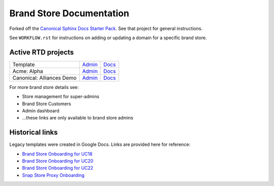 Brand Store Documentation
=========================

Forked off the `Canonical Sphinx Docs Starter Pack <https://github.com/canonical/sphinx-docs-starter-pack>`_. See that project for general instructions.

See ``WORKFLOW.rst`` for instructions on adding or updating a domain for a specific brand store.

Active RTD projects
-------------------

.. list-table::

    * - Template
      - `Admin <https://readthedocs.com/projects/canonical-canonical-brand-store/>`__
      - `Docs <https://canonical-canonical-brand-store.readthedocs-hosted.com/en/latest/>`__
    * - Acme: Alpha
      - `Admin <https://readthedocs.com/projects/canonical-brand-store-acme-alpha/>`__
      - `Docs <https://canonical-brand-store-acme-alpha.readthedocs-hosted.com/en/latest/>`__
    * - Canonical: Alliances Demo
      - `Admin <https://readthedocs.com/projects/canonical-canonical-alliances-demo-brand-store/>`__
      - `Docs <https://canonical-canonical-alliances-demo-brand-store.readthedocs-hosted.com/en/latest/>`__

For more brand store details see:

- Store management for super-admins
- Brand Store Customers
- Admin dashboard
- ...these links are only available to brand store admins

Historical links
----------------

Legacy templates were created in Google Docs. Links are provided here for reference:

- `Brand Store Onboarding for UC18 <https://docs.google.com/document/d/1H5wYHwwLqIc-IxSiLG-uAqJJ4lQdAT9PtF8oxsQ7tc4/edit>`_
- `Brand Store Onboarding for UC20 <https://docs.google.com/document/d/1hVYJ2Yv1D0PyvyEwuw5yzb7xwkcjvMJxzJQZEk1q72M/edit>`_
- `Brand Store Onboarding for UC22 <https://docs.google.com/document/d/11z7iKogO7FDouJBfYgh9hROK41xDeaPy0ruS2_flyL0/edit>`_
- `Snap Store Proxy Onboarding <https://docs.google.com/document/d/1wZAp0-Evqmbi6VTgzye7VmoAQEKoYT2E-qfIR_N-Tso/edit>`_
